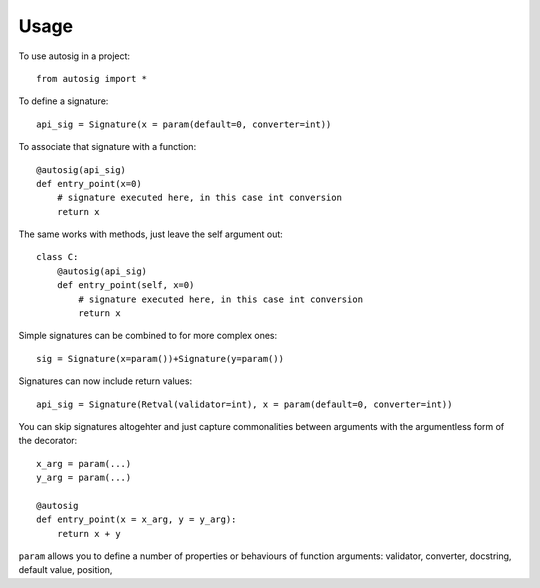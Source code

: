 =====
Usage
=====

To use autosig in a project::

    from autosig import *

To define a signature::

    api_sig = Signature(x = param(default=0, converter=int))

To associate that signature with a function::

    @autosig(api_sig)
    def entry_point(x=0)
        # signature executed here, in this case int conversion
        return x

The same works with methods, just leave the self argument out::

    class C:
        @autosig(api_sig)
        def entry_point(self, x=0)
            # signature executed here, in this case int conversion
            return x

Simple signatures can be combined to for more complex ones::

    sig = Signature(x=param())+Signature(y=param())

Signatures can now include return values::

    api_sig = Signature(Retval(validator=int), x = param(default=0, converter=int))

You can skip signatures altogehter and just capture commonalities between arguments with the argumentless form of the decorator::

    x_arg = param(...)
    y_arg = param(...)

    @autosig
    def entry_point(x = x_arg, y = y_arg):
        return x + y


``param`` allows you to define a number of properties or behaviours of function arguments: validator, converter, docstring, default value, position,
